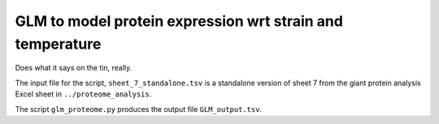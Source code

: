 ==========================================================
GLM to model protein expression wrt strain and temperature
==========================================================
Does what it says on the tin, really.

The input file for the script, ``sheet_7_standalone.tsv`` is a standalone version of sheet 7 from the giant protein analysis Excel sheet in ``../proteome_analysis``.

The script ``glm_proteome.py`` produces the output file ``GLM_output.tsv``.
